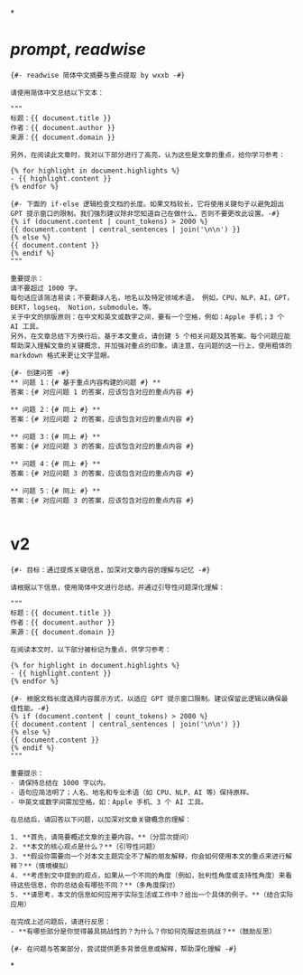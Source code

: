 *
* [[prompt]], [[readwise]] 
#+BEGIN_SRC prompt
{#- readwise 简体中文摘要与重点提取 by wxxb -#}

请使用简体中文总结以下文本：

"""
标题：{{ document.title }}
作者：{{ document.author }}
来源：{{ document.domain }}

另外，在阅读此文章时，我对以下部分进行了高亮，认为这些是文章的重点，给你学习参考：

{% for highlight in document.highlights %}
- {{ highlight.content }}
{% endfor %}

{#- 下面的 if-else 逻辑检查文档的长度。如果文档较长，它将使用关键句子以避免超出 GPT 提示窗口的限制。我们强烈建议除非您知道自己在做什么，否则不要更改此设置。-#}
{% if (document.content | count_tokens) > 2000 %}
{{ document.content | central_sentences | join('\n\n') }}
{% else %}
{{ document.content }}
{% endif %}
"""

重要提示：
请不要超过 1000 字。
每句话应该简洁易读；不要翻译人名，地名以及特定领域术语， 例如，CPU，NLP，AI，GPT，BERT，logseq， Notion，submodule，等。
关于中文的排版原则：在中文和英文或数字之间，要有一个空格，例如：Apple 手机；3 个 AI 工具。
另外，在文章总结下方换行后，基于本文重点，请创建 5 个相关问题及其答案。每个问题应能帮助深入理解文章的关键概念，并加强对重点的印象。请注意，在问题的这一行上，使用粗体的 markdown 格式来更让文字显眼。

{#- 创建问答 -#}
** 问题 1：{# 基于重点内容构建的问题 #} **
答案：{# 对应问题 1 的答案，应该包含对应的重点内容 #}

** 问题 2：{# 同上 #} **
答案：{# 对应问题 2 的答案，应该包含对应的重点内容 #}

** 问题 3：{# 同上 #} **
答案：{# 对应问题 3 的答案，应该包含对应的重点内容 #}

** 问题 4：{# 同上 #} **
答案：{# 对应问题 3 的答案，应该包含对应的重点内容 #}

** 问题 5：{# 同上 #} **
答案：{# 对应问题 3 的答案，应该包含对应的重点内容 #}

#+END_SRC
* v2

#+BEGIN_SRC prompt
{#- 目标：通过提炼关键信息，加深对文章内容的理解与记忆 -#}

请根据以下信息，使用简体中文进行总结，并通过引导性问题深化理解：

"""
标题：{{ document.title }}
作者：{{ document.author }}
来源：{{ document.domain }}

在阅读本文时，以下部分被标记为重点，供学习参考：

{% for highlight in document.highlights %}
- {{ highlight.content }}
{% endfor %}

{#- 根据文档长度选择内容展示方式，以适应 GPT 提示窗口限制。建议保留此逻辑以确保最佳性能。-#}
{% if (document.content | count_tokens) > 2000 %}
{{ document.content | central_sentences | join('\n\n') }}
{% else %}
{{ document.content }}
{% endif %}
"""

重要提示：
- 请保持总结在 1000 字以内。
- 语句应简洁明了；人名、地名和专业术语（如 CPU、NLP、AI 等）保持原样。
- 中英文或数字间需加空格，如：Apple 手机、3 个 AI 工具。

在总结后，请回答以下问题，以加深对文章关键概念的理解：

1. **首先，请简要概述文章的主要内容。**（分层次提问）
2. **本文的核心观点是什么？**（引导性问题）
3. **假设你需要向一个对本文主题完全不了解的朋友解释，你会如何使用本文的重点来进行解释？**（情境模拟）
4. **考虑到文中提到的观点，如果从一个不同的角度（例如，批判性角度或支持性角度）来看待这些信息，你的总结会有哪些不同？**（多角度探讨）
5. **请思考，本文的信息如何应用于实际生活或工作中？给出一个具体的例子。**（结合实际应用）

在完成上述问题后，请进行反思：
- **有哪些部分是你觉得最具挑战性的？为什么？你如何克服这些挑战？**（鼓励反思）

{#- 在问题与答案部分，尝试提供更多背景信息或解释，帮助深化理解 -#}
#+END_SRC
*